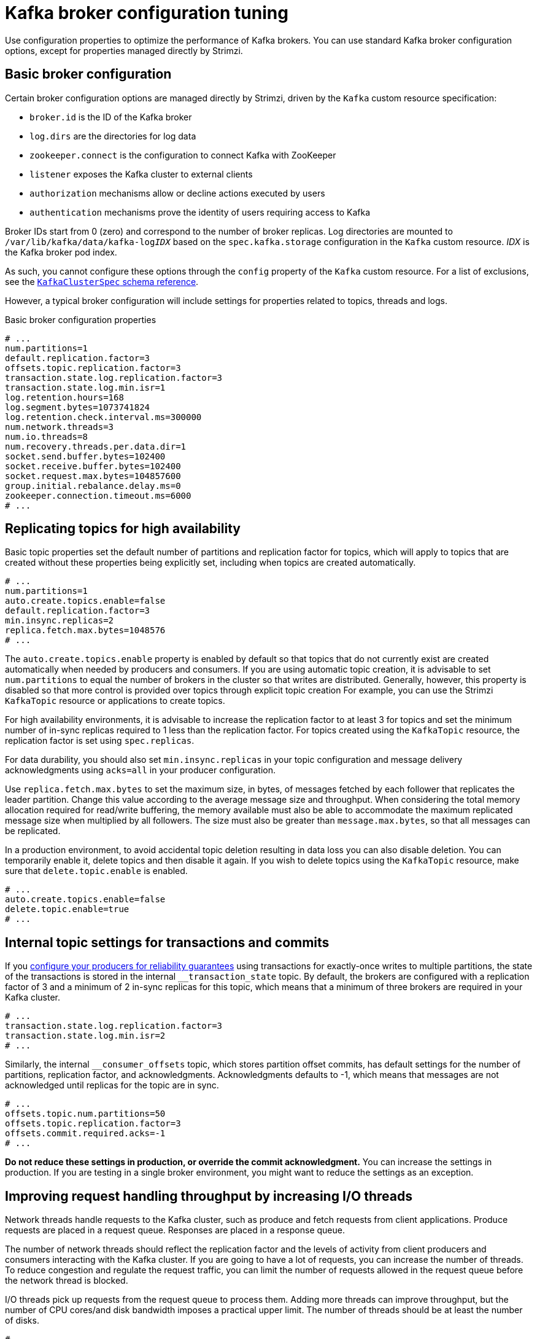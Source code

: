 // This module is included in the following files:
//
// assembly-client-config.adoc

[id='con-broker-config-properties-{context}']
= Kafka broker configuration tuning

[role="_abstract"]
Use configuration properties to optimize the performance of Kafka brokers.
You can use standard Kafka broker configuration options, except for properties managed directly by Strimzi.

== Basic broker configuration
Certain broker configuration options are managed directly by Strimzi, driven by the `Kafka` custom resource specification:

* `broker.id` is the ID of the Kafka broker
* `log.dirs` are the directories for log data
* `zookeeper.connect` is the configuration to connect Kafka with ZooKeeper
* `listener` exposes the Kafka cluster to external clients
* `authorization` mechanisms allow or decline actions executed by users
* `authentication` mechanisms prove the identity of users requiring access to Kafka

Broker IDs start from 0 (zero) and correspond to the number of broker replicas.
Log directories are mounted to `/var/lib/kafka/data/kafka-log__IDX__` based on the `spec.kafka.storage` configuration in the `Kafka` custom resource.
_IDX_ is the Kafka broker pod index.

As such, you cannot configure these options through the `config` property of the `Kafka` custom resource.
For a list of exclusions, see the xref:type-KafkaClusterSpec-reference[`KafkaClusterSpec` schema reference].

However, a typical broker configuration will include settings for properties related to topics, threads and logs.

.Basic broker configuration properties
[source,env]
----
# ...
num.partitions=1
default.replication.factor=3
offsets.topic.replication.factor=3
transaction.state.log.replication.factor=3
transaction.state.log.min.isr=1
log.retention.hours=168
log.segment.bytes=1073741824
log.retention.check.interval.ms=300000
num.network.threads=3
num.io.threads=8
num.recovery.threads.per.data.dir=1
socket.send.buffer.bytes=102400
socket.receive.buffer.bytes=102400
socket.request.max.bytes=104857600
group.initial.rebalance.delay.ms=0
zookeeper.connection.timeout.ms=6000
# ...
----

== Replicating topics for high availability

Basic topic properties set the default number of partitions and replication factor for topics, which will apply to topics that are created without these properties being explicitly set, including when topics are created automatically.

[source,env]
----
# ...
num.partitions=1
auto.create.topics.enable=false
default.replication.factor=3
min.insync.replicas=2
replica.fetch.max.bytes=1048576
# ...
----

The `auto.create.topics.enable` property is enabled by default so that topics that do not currently exist are created automatically when needed by producers and consumers.
If you are using automatic topic creation, it is advisable to set `num.partitions` to equal the number of brokers in the cluster so that writes are distributed.
Generally, however, this property is disabled so that more control is provided over topics through explicit topic creation
For example, you can use the Strimzi `KafkaTopic` resource or applications to create topics.

For high availability environments, it is advisable to increase the replication factor to at least 3 for topics and set the minimum number of in-sync replicas required to 1 less than the replication factor.
For topics created using the `KafkaTopic` resource, the replication factor is set using `spec.replicas`.

For data durability, you should also set `min.insync.replicas` in your topic configuration and message delivery acknowledgments using `acks=all` in your producer configuration.

Use `replica.fetch.max.bytes` to set the maximum size, in bytes, of messages fetched by each follower that replicates the leader partition.
Change this value according to the average message size and throughput. When considering the total memory allocation required for read/write buffering, the memory available must also be able to accommodate the maximum replicated message size when multiplied by all followers. The size must also be greater than `message.max.bytes`, so that all messages can be replicated.

In a production environment, to avoid accidental topic deletion resulting in data loss you can also disable deletion. You can temporarily enable it, delete topics and then disable it again.
If you wish to delete topics using the `KafkaTopic` resource, make sure that `delete.topic.enable` is enabled.

[source,env]
----
# ...
auto.create.topics.enable=false
delete.topic.enable=true
# ...
----

== Internal topic settings for transactions and commits

If you xref:reliability_guarantees[configure your producers for reliability guarantees] using transactions for exactly-once writes to multiple partitions, the state of the transactions is stored in the internal `__transaction_state` topic.
By default, the brokers are configured with a replication factor of 3 and a minimum of 2 in-sync replicas for this topic, which means that a minimum of three brokers are required in your Kafka cluster.

[source,env]
----
# ...
transaction.state.log.replication.factor=3
transaction.state.log.min.isr=2
# ...
----

Similarly, the internal  `__consumer_offsets` topic, which stores partition offset commits, has default settings for the number of partitions, replication factor, and acknowledgments.
Acknowledgments defaults to -1, which means that messages are not acknowledged until replicas for the topic are in sync.

[source,env]
----
# ...
offsets.topic.num.partitions=50
offsets.topic.replication.factor=3
offsets.commit.required.acks=-1
# ...
----

*Do not reduce these settings in production, or override the commit acknowledgment.*
You can increase the settings in production.
If you are testing in a single broker environment, you might want to reduce the settings as an exception.

== Improving request handling throughput by increasing I/O threads

Network threads handle requests to the Kafka cluster, such as produce and fetch requests from client applications.
Produce requests are placed in a request queue. Responses are placed in a response queue.

The number of network threads should reflect the replication factor and the levels of activity from client producers and consumers interacting with the Kafka cluster.
If you are going to have a lot of requests, you can increase the number of threads. To reduce congestion and regulate the request traffic, you can limit the number of requests allowed in the request queue before the network thread is blocked.

I/O threads pick up requests from the request queue to process them.
Adding more threads can improve throughput, but the number of CPU cores/and disk bandwidth imposes a practical upper limit.
The number of threads should be at least the number of disks.

[source,env]
----
# ...
num.network.threads=3 <1>
queued.max.requests=500 <2>
num.io.threads=8 <3>
num.recovery.threads.per.data.dir=1 <4>
# ...
----
<1> The number of network threads for the Kafka cluster.
<2> The number of requests allowed in the request queue.
<3> The number of I/O  threads for a Kafka broker.
<4> The number of threads used for log loading at startup and flushing at shutdown.

NOTE: Kafka broker metrics can help with working out the number of threads required.
For example, metrics for the average time network threads are idle (`kafka.network:type=SocketServer,name=NetworkProcessorAvgIdlePercent`) indicate the percentage of resources used.
If there is 0% idle time, all resources are in use, which means that more threads would be beneficial.

If threads are slow or limited due to the number of disks, you can try increasing the size of the buffers for network requests to improve throughput:

[source,env]
----
# ...
replica.socket.receive.buffer.bytes=65536
# ...
----

And also increase the maximum number of bytes Kafka can receive:

[source,env]
----
# ...
socket.request.max.bytes=104857600
# ...
----

== Increasing bandwidth for high latency connections

Kafka batches data to achieve reasonable throughput over high-latency connections from Kafka to clients, such as connections between datacenters.
However, if you are experiencing levels of latency that are impairing performance unduly, you can increase the size of the buffers for sending and receiving messages.

[source,env]
----
# ...
socket.send.buffer.bytes=1048576
socket.receive.buffer.bytes=1048576
# ...
----

You can work out the optimal size of your buffers using a _bandwidth-delay_ product calculation,
which multiplies the bandwidth capacity with the round-trip delay to give the data volume.

== Removing log data with cleanup policies

The method of removing older log data is determined by the _log cleaner_ configuration.

The log cleaner is enabled by  default:

[source,env]
----
# ...
log.cleaner.enable=true
# ...
----

If you use the log cleaner, cleanup policy to compact logs is applied by default.
If the log cleaner is enabled and log retention limits are set, compaction is applied and older segments are deleted.
Otherwise, if the log cleaner is not set and there are no log retention limits, the log will continue to grow.

When log compaction is enabled, the _head_ of the log operates as a standard Kafka log, with writes appended in order.
Records in the tail are compacted.

.Log showing key value writes with offset positions before compaction
image::tuning/broker-tuning-compaction-before.png[Image of compaction showing key value writes]

Using keys to identify messages, Kafka compaction keeps the last message for a specific message key, discarding earlier messages that have the same key.
In other words, the message in its latest state is always available and any out-of-date records of that particular message are removed. Messages without payloads are also deleted.
This is a useful approach when the previous state of a record does not need to be retained, but can be restored if necessary. If your message structure does not use keys, compaction will not work.

After the log has been cleaned up, records retain their original offset.

.Log after compaction
image::tuning/broker-tuning-compaction-after.png[Image of compaction after log cleanup]

You can change cleanup policy from compacting logs to deleting logs.
Or you can choose to compact _and_ delete logs.
If you choose only a compact policy, your log can still become very large.

[source,env]
----
# ...
log.cleanup.policy=compact,delete
# ...
----

.Log retention point and compaction point
image::tuning/broker-tuning-compaction-retention.png[Image of compaction with retention point]

You set the frequency the log is checked for cleanup in milliseconds:

[source,env]
----
# ...
log.retention.check.interval.ms=300000
# ...
----

The log retention check interval defaults to 5 minutes. You should adjust this setting in relation to the log retention settings. Smaller retention sizes might require more frequent checks.

You can also set a time in milliseconds to put the cleaner on standby if there are no logs to clean:

[source,env]
----
# ...
log.cleaner.backoff.ms=15000
# ...
----

If you choose to delete older log data, you can set a period in milliseconds to retain the deleted data before it is purged:

[source,env]
----
# ...
log.cleaner.delete.retention.ms=86400000
# ...
----

== Managing logs with data retention policies

Kafka uses logs to store message data. Logs are a series of segments. You can set the maximum size of a log segment:

[source,env]
----
# ...
log.segment.bytes=1073741824
# ...
----

Whether you need to lower or raise this value depends on the policy for segment deletion.
A larger size means the _active_ segment, which receives new messages and is never deleted, keeps messages longer.
Additionally, new segments are rolled out less often.

You can set time-based or size-based log retention and cleanup policies so that logs are kept manageable.
If log retention policies are used, non-active log segments are removed when retention parameters are reached.
Depending on your requirements, you can use log retention configuration to flush out your log of old data.
Flushing old data keeps your logs at a manageable level so you do not exceed disk capacity.

For time-based log retention, you set a retention period based on hours, minutes and milliseconds:

[source,env]
----
# ...
log.retention.hours=168
log.retention.minutes=1680
log.retention.ms=1680000
# ...
----

The retention period is based on the time messages were appended to the segment.

The milliseconds configuration has priority over minutes, which has priority over hours. The minutes and milliseconds configuration is null by default, but the three options provide a substantial level of control over the data you wish to retain. Preference should be given to the milliseconds configuration, as it is the only one of the three properties that is dynamically updateable. If  `log.retention.ms` is set to -1, no time limit is applied to log retention, so all logs are retained.  Disk usage should always be monitored, but the -1 setting is not generally recommended as it can lead to issues with full disks, which can be hard to rectify.

For size-based log retention, you set a maximum log size in bytes:

[source,env]
----
# ...
log.retention.bytes=1073741824
# ...
----

When the maximum log size is reached, older segments are removed.

A potential issue with using a maximum log size is that it does not take into account the time messages were appended to a segment.
You can use time-based and size-based log retention policy to get the balance you need.
Whichever threshold is reached first triggers the cleanup.

== Managing disk utilization

There are many other configuration settings related to log cleanup, but of particular importance is memory allocation.

The deduplication property specifies the total memory for cleanup across all log cleaner threads.
You can set an upper limit on the percentage of memory used through the buffer load factor.

[source,env]
----
# ...
log.cleaner.dedupe.buffer.size=134217728
# ...
----

Each log entry uses exactly 24 bytes, so you can work out how many log entries the buffer can handle in a single run and adjust the setting accordingly.

If possible, consider increasing the number of log cleaner threads if you are looking to reduce the log cleaning time:

[source,env]
----
# ...
log.cleaner.threads=8
# ...
----

If you are experiencing issues with 100% disk bandwidth usage, you can throttle the log cleaner I/O so that the sum of the read/write operations is less than a specified double value based on the capabilities of the disks performing the operations:

[source,env]
----
# ...
log.cleaner.io.max.bytes.per.second= 1.7976931348623157E308
# ...
----

== Handling large message sizes

The default batch size for messages is 1MB, which is optimal for maximum throughput in most use cases.
Kafka can accommodate larger batches at a reduced throughput, assuming adequate disk capacity.

Large message sizes are handled in four ways:

. Reference-based messaging sends only a reference to data stored in some other system in the message’s value.
. xref:optimizing_throughput_and_latency[Producer-side message compression] writes compressed messages to the log.
. Inline messaging splits messages into chunks that use the same key, which are then combined on output using a stream-processor like Kafka Streams.
. Broker and producer/consumer client application configuration built to handle larger message sizes.

The reference-based messaging and message compression options are recommended and cover most situations.
With any of theses options, care must be take to avoid introducing performance issues.

.Reference-based messaging

Reference-based messaging is useful for data replication when you do not know how big a message will be.
The external data store must be fast, durable, and highly available for this configuration to work.
Data is written to the data store and a reference to the data is returned.
The producer sends the reference to Kafka.
The consumer uses the reference to fetch the data from the data store.

.Reference-based messaging flow
image::tuning/broker-tuning-messaging-reference.png[Image of reference-based messaging flow]

As the message passing requires more trips, end-to-end latency will increase.
A hybrid approach would be to only send large messages to the data store and process standard-sized messages directly.

.Producer-side compression

For producer configuration, you specify a `compression.type`, such as Gzip, which is then applied to batches of data generated by the producer.
Using the broker configuration `compression.type=producer`, the broker retains the compression.
Compression adds additional processing overhead on the producer and decompression overhead on the consumer, but includes more data in a batch.

Combine producer-side compression with fine-tuning of the batch size to facilitate optimum throughput.
Using metrics helps to gauge the average batch size needed.

.Inline messaging

Inline messaging is complex, but it does does not have the overhead of depending on external systems like reference-based messaging.

The client application has to serialize and then chunk the data if the message is too big.
The producer then uses the Kafka `ByteArraySerializer` or similar to serialize each chunk again before sending it.
The consumer receives the chunks, which are assembled before deserialization. Offsets are made for each chunk.
The consumer tracks messages and buffers chunks until it has a complete message.
Complete messages are delivered in order according to the offset of the first or last chunk for each set of chunked messages.
Successful delivery of the complete message is checked against offset metadata to avoid duplicates during a rebalance.

.Inline messaging flow
image::tuning/broker-tuning-messaging-inline.png[Image of inline messaging flow]

Inline messaging has a performance overhead on the consumer side because of the buffering required, particularly when handling a series of large messages in parallel.
The chunks of large messages can become interleaved, so that it  is not always possible to commit when all the chunks of a message have been consumed if the chunks of another large message in the buffer are incomplete.
For this reason, the buffering is usually supported by persisting message chunks or by implementing commit logic.

.Configuration to handle larger messages

If larger messages cannot be avoided, and to avoid blocks at any point of the message flow, you can increase the message limits with broker configuration.

Use `message.max.bytes` to set the maximum record batch size (which can also be set in topic configuration using `max.message.bytes`).

The broker will reject any message that is greater than the limit set with `message.max.bytes`.
The buffer size for the producers (`max.request.size`) and consumers (`message.max.bytes`) must be able to accommodate the larger messages.

== Controlling the log flush of message data

Log flush properties control the periodic writes of cached message data to disk.
The scheduler specifies the frequency of checks on the log cache in milliseconds:

[source,env]
----
# ...
log.flush.scheduler.interval.ms=2000
# ...
----

You can control the frequency of the flush based on the maximum amount of time that a message is kept in-memory and the maximum number of messages in the log before writing to disk:

[source,env]
----
# ...
log.flush.interval.ms=50000
log.flush.interval.messages=100000
# ...
----

To improve latency, you can increase the frequency of log flushes, so that message data is made available to consumers more quickly.
The wait between flushes includes the time to make the check and the specified interval before the flush is carried out. Increasing the frequency of flushes can affect throughput.

Generally, the recommendation is to not set explicit flush thresholds and use the default flush settings performed by the operating system.
Broker replication provides greater data durability than writes to disk as a failed broker can recover from its in-sync replicas.

Setting lower flush thresholds might also be appropriate if you are looking at ways to decrease latency or you are using faster disks.

== Partition rebalancing for availability

Partitions are replicated across brokers for fault tolerance.
A partition leader on one broker is elected to handle all producer requests for a topic.
Partition followers on other brokers replicate the partition data of the partition leader for data reliability in the event of the leader failing.

Followers do not normally serve clients, though xref:type-Rack-reference[`rack` configuration] allows a consumer to consume messages from the closest replica when a Kafka cluster spans multiple datacenters. Followers operate only to replicate messages from the partition leader and allow recovery should the leader fail. Recovery requires an in-sync follower. Followers stay in sync by sending fetch requests to the leader, which returns messages to the follower in order. The follower is considered to be in sync if it has caught up with the most recently committed message on the leader. Conversely, if a follower fails, which means it has not made a fetch request or caught up with the latest message within a specified lag time, it is out of sync. The leader checks this by looking at the last offset requested by the follower. An out-of-sync follower is usually not eligible as a leader should the current leader fail, unless xref:con-broker-config-properties-unclean-{context}[unclean leader election is allowed].

You can adjust the lag time before a follower is considered out of sync:

[source,env]
----
# ...
replica.lag.time.max.ms
# ...
----

This is the latency you will accept between the leader and followers that are considered in sync. You can decrease the time to reduce the lag, but by doing so you might increase the number of followers that fall out of sync. The right value depends on both network latency and broker disk bandwidth.

NOTE: With a high lag time data might be lost in certain circumstances.
Suppose your partition leader fails and followers have not caught up with the latest messages.
Messages not flushed in the period between a follower sending its next request for messages (while it is still considered in sync) and transition to a new leader might be lost.

When the leader partition is no longer available, one of the in-sync replicas is chosen as the new leader.

The first broker in a partition’s list of replicas is known as the preferred replica.  Kafka tries to ensure that, on average, each broker is the _preferred_ replica for a similar number of partitions.   If a leader fails, this affects the balance of a Kafka cluster (as does the assignment of partition replicas to brokers).

By default, Kafka is enabled for automatic partition leader rebalancing based on a periodic check of leader distribution. That is, Kafka checks to see if the preferred leader is the current leader.
A rebalance ensures that leaders are evenly distributed across brokers and brokers are not overloaded.
You can control the frequency, in seconds, of the rebalance check and the maximum percentage of imbalance allowed for a broker before a rebalance is triggered.

[source,env]
----
#...
auto.leader.rebalance.enable=true
leader.imbalance.check.interval.seconds=300
leader.imbalance.per.broker.percentage=10
#...
----

The percentage imbalance for a broker is the gap between the current number of partition leaders it holds and the number of partitions which are preferred leaders. You can set the percentage to zero to ensure that preferred leaders are always elected.

If the checks for automated rebalances need more control, you can disable it. You can then choose to trigger a rebalance.
Alternatively, you can xref:cruise-control-concepts-str[use Cruise Control for Strimzi] to change partition leadership and rebalance replicas across your Kafka cluster in a more intelligent way.

NOTE: The Grafana dashboards provided with Strimzi show metrics for under-replicated partitions and partitions that do not have an active leader.

[id='con-broker-config-properties-unclean-{context}']
== Unclean leader election

Leader election to an in-sync replica is considered clean because it guarantees no loss of data. But what if there is no in-sync replica to take on leadership?
If a minimum number of in-sync replicas is not set, and there are no followers in sync with the partition leader when its hard drive fails irrevocably, data is already lost.
Not only that, but a new leader cannot be elected because there are no in-sync followers.

You can configure how Kafka handles leader failure:

[source,env]
----
# ...
unclean.leader.election.enable=false
# ...
----

Unclean leader election is disabled by default, which means that out-of-sync replicas cannot become leaders.
Kafka waits until the original leader is back online before messages are picked up again.
Unclean leader election means out-of-sync replicas can become leaders, but you risk losing messages.
The choice you make depends on whether your requirements favor availability or durability. If you cannot afford the risk of data loss, then leave the default configuration.

== Avoiding unnecessary consumer group rebalances

If new consumers are joining a consumer group that is making requests on a broker, you can add a delay so that unnecessary rebalances to the broker are avoided:

[source,env]
----
# ...
group.initial.rebalance.delay.ms=3000
# ...
----

Essentially, the delay is the amount of time the Kafka group coordinator waits for new consumers to join a group.
If a longer delay is added, you might experience fewer rebalances, but processing is also delayed.
